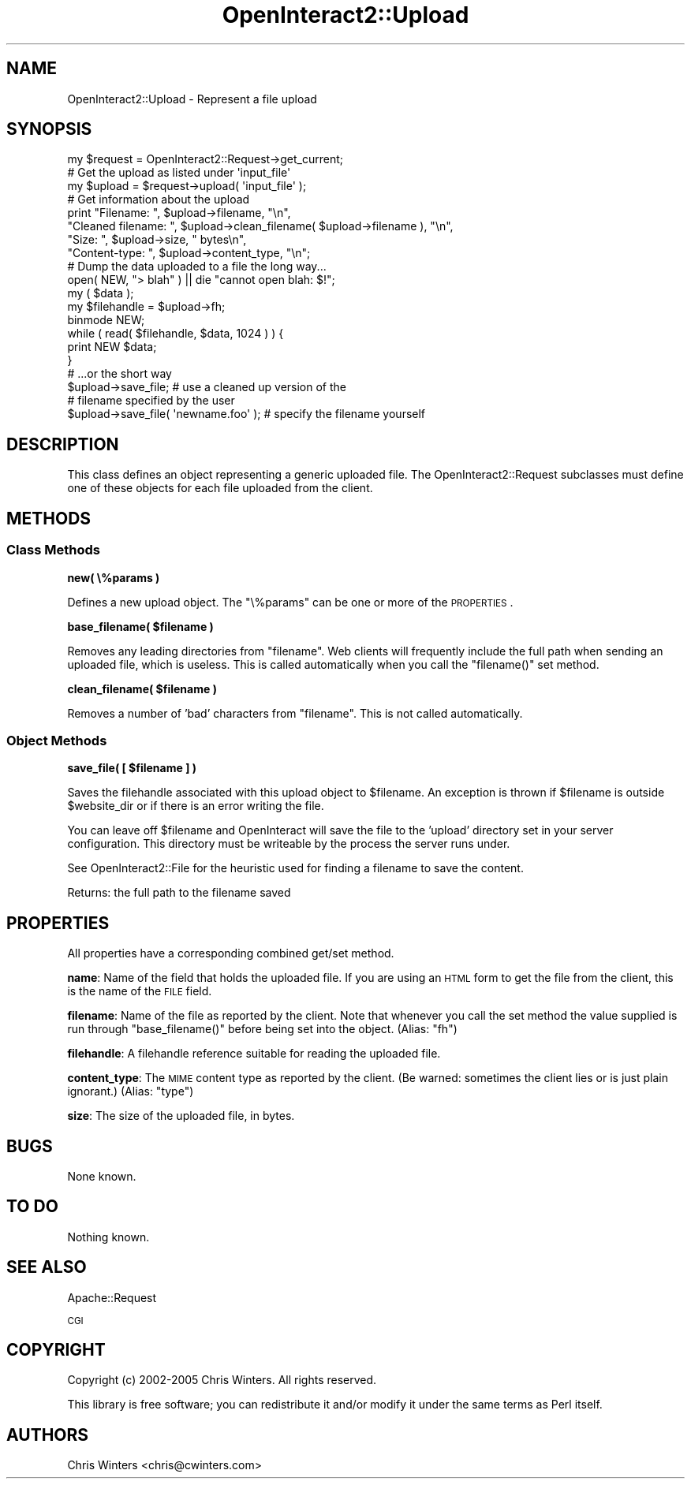 .\" Automatically generated by Pod::Man 2.1801 (Pod::Simple 3.05)
.\"
.\" Standard preamble:
.\" ========================================================================
.de Sp \" Vertical space (when we can't use .PP)
.if t .sp .5v
.if n .sp
..
.de Vb \" Begin verbatim text
.ft CW
.nf
.ne \\$1
..
.de Ve \" End verbatim text
.ft R
.fi
..
.\" Set up some character translations and predefined strings.  \*(-- will
.\" give an unbreakable dash, \*(PI will give pi, \*(L" will give a left
.\" double quote, and \*(R" will give a right double quote.  \*(C+ will
.\" give a nicer C++.  Capital omega is used to do unbreakable dashes and
.\" therefore won't be available.  \*(C` and \*(C' expand to `' in nroff,
.\" nothing in troff, for use with C<>.
.tr \(*W-
.ds C+ C\v'-.1v'\h'-1p'\s-2+\h'-1p'+\s0\v'.1v'\h'-1p'
.ie n \{\
.    ds -- \(*W-
.    ds PI pi
.    if (\n(.H=4u)&(1m=24u) .ds -- \(*W\h'-12u'\(*W\h'-12u'-\" diablo 10 pitch
.    if (\n(.H=4u)&(1m=20u) .ds -- \(*W\h'-12u'\(*W\h'-8u'-\"  diablo 12 pitch
.    ds L" ""
.    ds R" ""
.    ds C` ""
.    ds C' ""
'br\}
.el\{\
.    ds -- \|\(em\|
.    ds PI \(*p
.    ds L" ``
.    ds R" ''
'br\}
.\"
.\" Escape single quotes in literal strings from groff's Unicode transform.
.ie \n(.g .ds Aq \(aq
.el       .ds Aq '
.\"
.\" If the F register is turned on, we'll generate index entries on stderr for
.\" titles (.TH), headers (.SH), subsections (.SS), items (.Ip), and index
.\" entries marked with X<> in POD.  Of course, you'll have to process the
.\" output yourself in some meaningful fashion.
.ie \nF \{\
.    de IX
.    tm Index:\\$1\t\\n%\t"\\$2"
..
.    nr % 0
.    rr F
.\}
.el \{\
.    de IX
..
.\}
.\"
.\" Accent mark definitions (@(#)ms.acc 1.5 88/02/08 SMI; from UCB 4.2).
.\" Fear.  Run.  Save yourself.  No user-serviceable parts.
.    \" fudge factors for nroff and troff
.if n \{\
.    ds #H 0
.    ds #V .8m
.    ds #F .3m
.    ds #[ \f1
.    ds #] \fP
.\}
.if t \{\
.    ds #H ((1u-(\\\\n(.fu%2u))*.13m)
.    ds #V .6m
.    ds #F 0
.    ds #[ \&
.    ds #] \&
.\}
.    \" simple accents for nroff and troff
.if n \{\
.    ds ' \&
.    ds ` \&
.    ds ^ \&
.    ds , \&
.    ds ~ ~
.    ds /
.\}
.if t \{\
.    ds ' \\k:\h'-(\\n(.wu*8/10-\*(#H)'\'\h"|\\n:u"
.    ds ` \\k:\h'-(\\n(.wu*8/10-\*(#H)'\`\h'|\\n:u'
.    ds ^ \\k:\h'-(\\n(.wu*10/11-\*(#H)'^\h'|\\n:u'
.    ds , \\k:\h'-(\\n(.wu*8/10)',\h'|\\n:u'
.    ds ~ \\k:\h'-(\\n(.wu-\*(#H-.1m)'~\h'|\\n:u'
.    ds / \\k:\h'-(\\n(.wu*8/10-\*(#H)'\z\(sl\h'|\\n:u'
.\}
.    \" troff and (daisy-wheel) nroff accents
.ds : \\k:\h'-(\\n(.wu*8/10-\*(#H+.1m+\*(#F)'\v'-\*(#V'\z.\h'.2m+\*(#F'.\h'|\\n:u'\v'\*(#V'
.ds 8 \h'\*(#H'\(*b\h'-\*(#H'
.ds o \\k:\h'-(\\n(.wu+\w'\(de'u-\*(#H)/2u'\v'-.3n'\*(#[\z\(de\v'.3n'\h'|\\n:u'\*(#]
.ds d- \h'\*(#H'\(pd\h'-\w'~'u'\v'-.25m'\f2\(hy\fP\v'.25m'\h'-\*(#H'
.ds D- D\\k:\h'-\w'D'u'\v'-.11m'\z\(hy\v'.11m'\h'|\\n:u'
.ds th \*(#[\v'.3m'\s+1I\s-1\v'-.3m'\h'-(\w'I'u*2/3)'\s-1o\s+1\*(#]
.ds Th \*(#[\s+2I\s-2\h'-\w'I'u*3/5'\v'-.3m'o\v'.3m'\*(#]
.ds ae a\h'-(\w'a'u*4/10)'e
.ds Ae A\h'-(\w'A'u*4/10)'E
.    \" corrections for vroff
.if v .ds ~ \\k:\h'-(\\n(.wu*9/10-\*(#H)'\s-2\u~\d\s+2\h'|\\n:u'
.if v .ds ^ \\k:\h'-(\\n(.wu*10/11-\*(#H)'\v'-.4m'^\v'.4m'\h'|\\n:u'
.    \" for low resolution devices (crt and lpr)
.if \n(.H>23 .if \n(.V>19 \
\{\
.    ds : e
.    ds 8 ss
.    ds o a
.    ds d- d\h'-1'\(ga
.    ds D- D\h'-1'\(hy
.    ds th \o'bp'
.    ds Th \o'LP'
.    ds ae ae
.    ds Ae AE
.\}
.rm #[ #] #H #V #F C
.\" ========================================================================
.\"
.IX Title "OpenInteract2::Upload 3"
.TH OpenInteract2::Upload 3 "2010-06-17" "perl v5.10.0" "User Contributed Perl Documentation"
.\" For nroff, turn off justification.  Always turn off hyphenation; it makes
.\" way too many mistakes in technical documents.
.if n .ad l
.nh
.SH "NAME"
OpenInteract2::Upload \- Represent a file upload
.SH "SYNOPSIS"
.IX Header "SYNOPSIS"
.Vb 1
\& my $request = OpenInteract2::Request\->get_current;
\&
\& # Get the upload as listed under \*(Aqinput_file\*(Aq
\& my $upload = $request\->upload( \*(Aqinput_file\*(Aq );
\&
\& # Get information about the upload
\& print "Filename: ", $upload\->filename, "\en",
\&       "Cleaned filename: ", $upload\->clean_filename( $upload\->filename ), "\en",
\&       "Size: ", $upload\->size, " bytes\en",
\&       "Content\-type: ", $upload\->content_type, "\en";
\&
\& # Dump the data uploaded to a file the long way...
\&
\& open( NEW, "> blah" ) || die "cannot open blah: $!";
\& my ( $data );
\& my $filehandle = $upload\->fh;
\& binmode NEW;
\& while ( read( $filehandle, $data, 1024 ) ) {
\&     print NEW $data;
\& }
\&
\& # ...or the short way
\&
\& $upload\->save_file;                  # use a cleaned up version of the
\&                                      # filename specified by the user
\& $upload\->save_file( \*(Aqnewname.foo\*(Aq ); # specify the filename yourself
.Ve
.SH "DESCRIPTION"
.IX Header "DESCRIPTION"
This class defines an object representing a generic uploaded file. The
OpenInteract2::Request subclasses must define
one of these objects for each file uploaded from the client.
.SH "METHODS"
.IX Header "METHODS"
.SS "Class Methods"
.IX Subsection "Class Methods"
\&\fBnew( \e%params )\fR
.PP
Defines a new upload object. The \f(CW\*(C`\e%params\*(C'\fR can be one or more of the
\&\s-1PROPERTIES\s0.
.PP
\&\fBbase_filename( \f(CB$filename\fB )\fR
.PP
Removes any leading directories from \f(CW\*(C`filename\*(C'\fR. Web clients will
frequently include the full path when sending an uploaded file, which
is useless. This is called automatically when you call the
\&\f(CW\*(C`filename()\*(C'\fR set method.
.PP
\&\fBclean_filename( \f(CB$filename\fB )\fR
.PP
Removes a number of 'bad' characters from \f(CW\*(C`filename\*(C'\fR. This is not
called automatically.
.SS "Object Methods"
.IX Subsection "Object Methods"
\&\fBsave_file( [ \f(CB$filename\fB ] )\fR
.PP
Saves the filehandle associated with this upload object to
\&\f(CW$filename\fR. An exception is thrown if \f(CW$filename\fR is outside
\&\f(CW$website_dir\fR or if there is an error writing the file.
.PP
You can leave off \f(CW$filename\fR and OpenInteract will save the file to
the 'upload' directory set in your server configuration. This
directory must be writeable by the process the server runs under.
.PP
See OpenInteract2::File for the heuristic used
for finding a filename to save the content.
.PP
Returns: the full path to the filename saved
.SH "PROPERTIES"
.IX Header "PROPERTIES"
All properties have a corresponding combined get/set method.
.PP
\&\fBname\fR: Name of the field that holds the uploaded file. If you are
using an \s-1HTML\s0 form to get the file from the client, this is the name
of the \s-1FILE\s0 field.
.PP
\&\fBfilename\fR: Name of the file as reported by the client. Note that
whenever you call the set method the value supplied is run through
\&\f(CW\*(C`base_filename()\*(C'\fR before being set into the object. (Alias: \f(CW\*(C`fh\*(C'\fR)
.PP
\&\fBfilehandle\fR: A filehandle reference suitable for reading the
uploaded file.
.PP
\&\fBcontent_type\fR: The \s-1MIME\s0 content type as reported by the client. (Be
warned: sometimes the client lies or is just plain ignorant.) (Alias:
\&\f(CW\*(C`type\*(C'\fR)
.PP
\&\fBsize\fR: The size of the uploaded file, in bytes.
.SH "BUGS"
.IX Header "BUGS"
None known.
.SH "TO DO"
.IX Header "TO DO"
Nothing known.
.SH "SEE ALSO"
.IX Header "SEE ALSO"
Apache::Request
.PP
\&\s-1CGI\s0
.SH "COPYRIGHT"
.IX Header "COPYRIGHT"
Copyright (c) 2002\-2005 Chris Winters. All rights reserved.
.PP
This library is free software; you can redistribute it and/or modify
it under the same terms as Perl itself.
.SH "AUTHORS"
.IX Header "AUTHORS"
Chris Winters <chris@cwinters.com>
